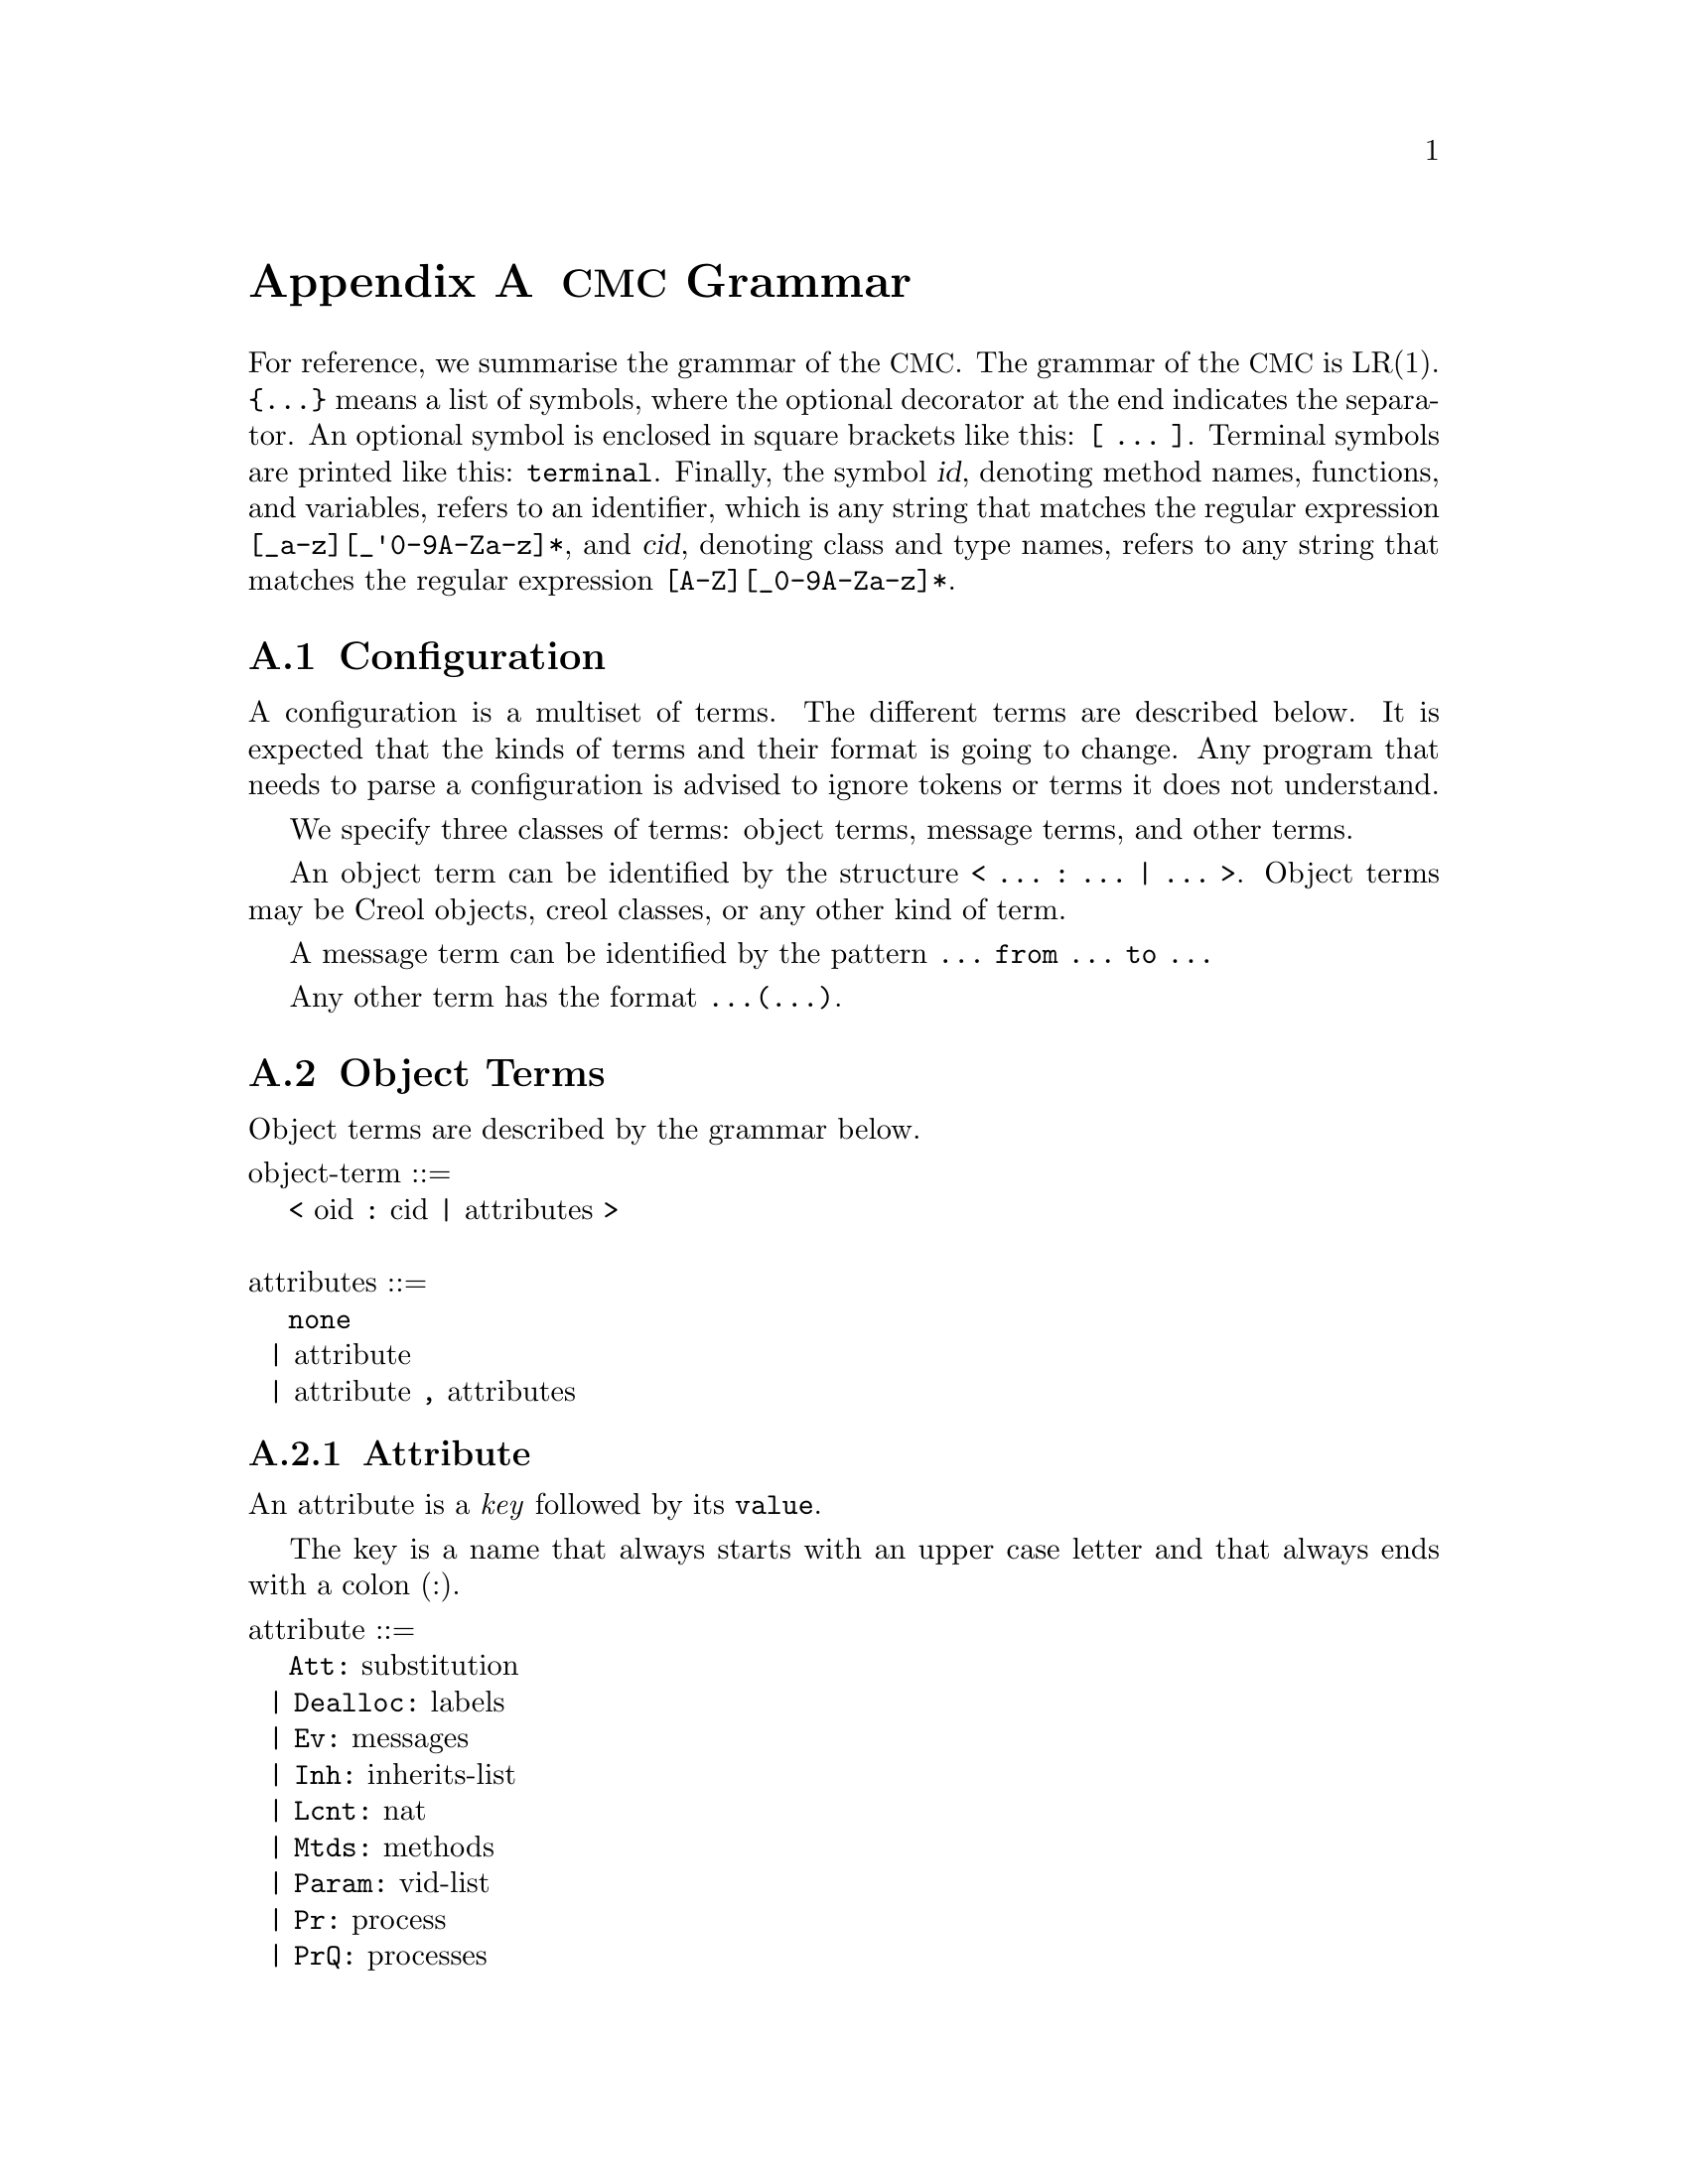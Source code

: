 @node CMC Grammar
@appendix @acronym{CMC} Grammar

For reference, we summarise the grammar of the @acronym{CMC}.  The
grammar of the @acronym{CMC} is LR(1).  @code{@{...@}} means a list of
symbols, where the optional decorator at the end indicates the
separator.  An optional symbol is enclosed in square brackets like this:
@code{[ ... ]}.  Terminal symbols are printed like this:
@code{terminal}.  Finally, the symbol @var{id}, denoting method names,
functions, and variables, refers to an identifier, which is any string
that matches the regular expression @code{[_a-z][_'0-9A-Za-z]*}, and
@var{cid}, denoting class and type names, refers to any string that
matches the regular expression @code{[A-Z][_0-9A-Za-z]*}.


@section Configuration

A configuration is a multiset of terms.  The different terms are described
below.  It is expected that the kinds of terms and their format is going
to change.  Any program that needs to parse a configuration is advised to
ignore tokens or terms it does not understand.

We specify three classes of terms:  object terms, message terms, and
other terms.

An object term can be identified by the structure
@code{< ... : ... | ... >}.  Object terms may be Creol objects, creol
classes, or any other kind of term.

A message term can be identified by the pattern
@code{... from ... to ...}

Any other term has the format @code{...(...)}.


@section Object Terms

Object terms are described by the grammar below.

@format
object-term ::=
    @code{<} oid @code{:} cid @code{|} attributes @code{>}

attributes ::=
    @code{none}
  | attribute
  | attribute @code{,} attributes
@end format



@subsection Attribute

An attribute is a @emph{key} followed by its @code{value}.

The key is a name that always starts with an upper case letter and
that always ends with a colon (:).

@format
attribute ::=
    @code{Att:} substitution
  | @code{Dealloc:} labels
  | @code{Ev:} messages
  | @code{Inh:} inherits-list
  | @code{Lcnt:} nat
  | @code{Mtds:} methods
  | @code{Param:} vid-list
  | @code{Pr:} process
  | @code{PrQ:} processes
  | @code{Ocnt:} nat
  | unspec-attr-name unspec-attr-value
@end format


@subsection Statements

The merge statement need not be supported by the particular interpreter.
It may be removed in a subsequent release of the tools.

The grammar of statements is:
@format
merge-stmt ::=
    choice-stmt [ @code{|||} merge-stmt ]
  | choice-stmt [ @code{MERGER} merge-stmt ]

choice-stmt ::=
    sequential-stmt [ @code{[]} choice-stmt ]

sequential-stmt ::=
    basic-stmt [ @code{;} sequential-stmt ]

basic-stmt ::=
    @code{skip}
  | @code{commit}
  | @code{release}
  | @code{await} expr
  | @code{posit} expr
  | @code{assert} expr
  | @code{assign (} vid-list @code{;} expr-list @code{)}
  | @code{new (} vid @code{;} cid @code{;} expr-list @code{)}
  | @code{call (} vid @code{;} expr @code{;} string @code{;} expr-list @code{)}
  | @code{static (} vid @code{;} string @code{;} string @code{;} string @code{;} expr-list @code{)}
  | @code{multicast (} expr @code{;} string @code{;} expr-list @code{)}
  | @code{get (} expr @code{;} vid-list @code{)}
  | @code{return (} expr-list @code{)}
  | @code{free (} vid-list @code{)}
  | @code{tailcall (} expr @code{;} string @code{;} expr-list @code{)}
  | @code{statictail (} string @code{;} string @code{;} string @code{;} expr-list @code{)}
  | @code{if} expression @code{th} merge-stmt @code{el} merge-stmt @code{fi}
  | @code{while} expression @code{do} merge-stmt @code{od}
  | run-time-stmt
  | @code{(} merge-stmt @code{)}

run-time-stmt ::=
    @code{$accept} label
  | @code{$cont} label
  | @code{$assign (} vid-list @code{;} expr-list @code{)}
  | @code{$multicast (} expr @code{;} string @code{;} expr-list @code{)}
  | @code{failure} expr
@end format


@subsection Expressions


@format
expression ::=
    literal
  | string @code{(} expr-list @code{)}
  | @code{if} expr @code{th} expr @code{el} expr @code{fi}
@end format


@subsection Literals


@format
literal ::=
    @code{null}
  | @code{bool(} boolean @code{)}
  | @code{int(} integer @code{)}
  | @code{float(} float @code{)}
  | @code{str(} string @code{)}
  | @code{list(} expr-list @code{)}
  | @code{set(} expr-set @code{)}
  | @code{map(} expr-map @code{)}

boolean ::= @code{true} | @code{false}

expr-list ::= @code{emp} | expr [ @code{::} expr-list ]

expr-set ::= @code{emptyset} | expr [ @code{:} expr-set ]

expr-map ::= @code{empty} | expr @code{|=>} expr [ @code{,} expr-map ]
@end format
